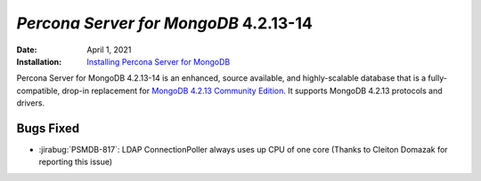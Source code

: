 .. _PSMDB-4.2.13-14:

================================================================================
*Percona Server for MongoDB* 4.2.13-14
================================================================================

:Date: April 1, 2021
:Installation: `Installing Percona Server for MongoDB <https://www.percona.com/doc/percona-server-for-mongodb/4.2/install/index.html>`_

Percona Server for MongoDB 4.2.13-14 is an enhanced, source available, and highly-scalable database that is a
fully-compatible, drop-in replacement for `MongoDB 4.2.13 Community Edition <https://docs.mongodb.com/manual/release-notes/4.2/#mar-19-2021>`_.
It supports MongoDB 4.2.13 protocols and drivers.

Bugs Fixed
================================================================================

* :jirabug:`PSMDB-817`: LDAP ConnectionPoller always uses up CPU of one core (Thanks to Cleiton Domazak for reporting this issue)


